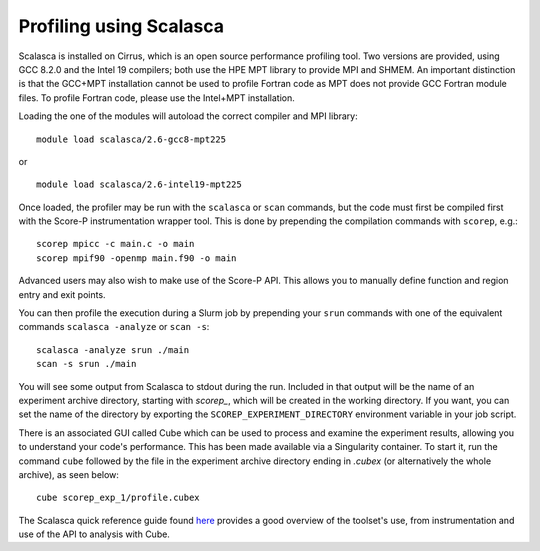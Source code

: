 Profiling using Scalasca
===========================

Scalasca is installed on Cirrus, which is an open source performance profiling tool.
Two versions are provided, using GCC 8.2.0 and the Intel 19 compilers; both use the
HPE MPT library to provide MPI and SHMEM. An important distinction is that the GCC+MPT 
installation cannot be used to profile Fortran code as MPT does not provide GCC
Fortran module files. To profile Fortran code, please use the Intel+MPT installation.

Loading the one of the modules will autoload the correct compiler and MPI library:

::

    module load scalasca/2.6-gcc8-mpt225

or

::

    module load scalasca/2.6-intel19-mpt225

Once loaded, the profiler may be run with the ``scalasca`` or ``scan`` commands, but
the code must first be compiled first with the Score-P instrumentation wrapper tool.
This is done by prepending the compilation commands with ``scorep``, e.g.:

::

    scorep mpicc -c main.c -o main
    scorep mpif90 -openmp main.f90 -o main

Advanced users may also wish to make use of the Score-P API. This allows you to manually
define function and region entry and exit points.

You can then profile the execution during a Slurm job by prepending your ``srun`` commands
with one of the equivalent commands ``scalasca -analyze`` or ``scan -s``:

::

    scalasca -analyze srun ./main
    scan -s srun ./main

You will see some output from Scalasca to stdout during the run. Included in that output
will be the name of an experiment archive directory, starting with *scorep_*, which will
be created in the working directory. If you want, you can set the name of the directory
by exporting the ``SCOREP_EXPERIMENT_DIRECTORY`` environment variable in your job script.

There is an associated GUI called Cube which can be used to process and examine the
experiment results, allowing you to understand your code's performance. This has been made
available via a Singularity container. To start it, run the command ``cube`` followed by
the file in the experiment archive directory ending in *.cubex*  (or alternatively the whole
archive), as seen below:

::

    cube scorep_exp_1/profile.cubex

The Scalasca quick reference guide found `here <https://apps.fz-juelich.de/scalasca/releases/scalasca/2.6/docs/QuickReference.pdf>`__
provides a good overview of the toolset's use, from instrumentation and use of the API to
analysis with Cube.
